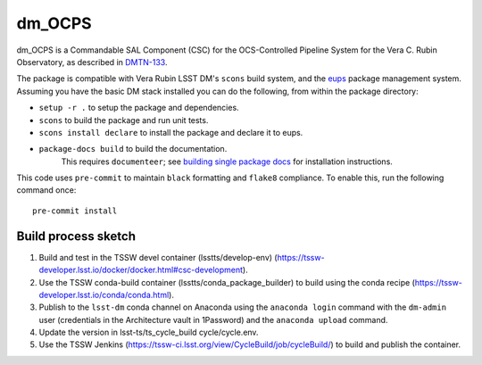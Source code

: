 #######
dm_OCPS
#######

dm_OCPS is a Commandable SAL Component (CSC) for the OCS-Controlled Pipeline System for the Vera C. Rubin Observatory, as described in `DMTN-133 <https://dmtn-133.lsst.io/>`_.

The package is compatible with Vera Rubin LSST DM's ``scons`` build system, and the `eups <https://github.com/RobertLuptonTheGood/eups>`_ package management system. Assuming you have the basic DM stack installed you can do the following, from within the package directory:

* ``setup -r .`` to setup the package and dependencies.
* ``scons`` to build the package and run unit tests.
* ``scons install declare`` to install the package and declare it to eups.
* ``package-docs build`` to build the documentation.
    This requires ``documenteer``; see `building single package docs <https://developer.lsst.io/stack/building-single-package-docs.html>`_ for installation instructions.

This code uses ``pre-commit`` to maintain ``black`` formatting and ``flake8`` compliance.
To enable this, run the following command once::

    pre-commit install

Build process sketch
====================

1. Build and test in the TSSW devel container (lsstts/develop-env) (https://tssw-developer.lsst.io/docker/docker.html#csc-development).
2. Use the TSSW conda-build container (lsstts/conda_package_builder) to build using the conda recipe (https://tssw-developer.lsst.io/conda/conda.html).
3. Publish to the ``lsst-dm`` conda channel on Anaconda using the ``anaconda login`` command with the ``dm-admin`` user (credentials in the Architecture vault in 1Password) and the ``anaconda upload`` command.
4. Update the version in lsst-ts/ts_cycle_build cycle/cycle.env.
5. Use the TSSW Jenkins (https://tssw-ci.lsst.org/view/CycleBuild/job/cycleBuild/) to build and publish the container.

